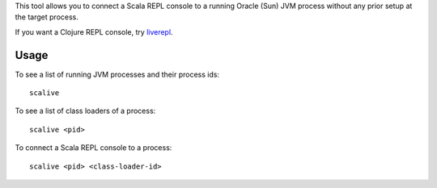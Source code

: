 This tool allows you to connect a Scala REPL console to a running Oracle (Sun) JVM
process without any prior setup at the target process.

If you want a Clojure REPL console, try `liverepl <https://github.com/djpowell/liverepl>`_.

Usage
-----

To see a list of running JVM processes and their process ids:

::

  scalive

To see a list of class loaders of a process:

::

  scalive <pid>

To connect a Scala REPL console to a process:

::

  scalive <pid> <class-loader-id>

